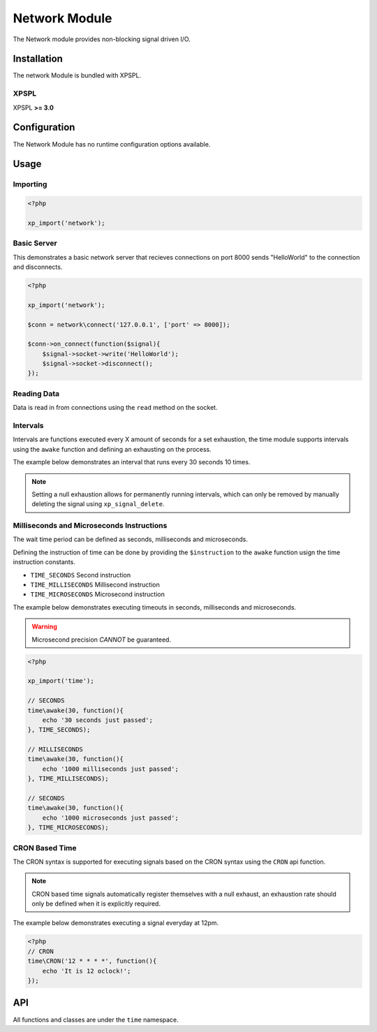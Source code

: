 .. time::

Network Module
--------------

The Network module provides non-blocking signal driven I/O.

Installation
____________

The network Module is bundled with XPSPL.

XPSPL
^^^^^

XPSPL **>= 3.0**

Configuration
_____________

The Network Module has no runtime configuration options available.

Usage
_____

Importing
^^^^^^^^^

.. code-block:: php

    <?php

    xp_import('network');

Basic Server
^^^^^^^^^^^^

This demonstrates a basic network server that recieves connections on port 8000
sends "HelloWorld" to the connection and disconnects.


.. code-block:: php

    <?php

    xp_import('network');

    $conn = network\connect('127.0.0.1', ['port' => 8000]);

    $conn->on_connect(function($signal){
        $signal->socket->write('HelloWorld');
        $signal->socket->disconnect();
    });

Reading Data
^^^^^^^^^^^^

Data is read in from connections using the ``read`` method on the socket.


Intervals
^^^^^^^^^

Intervals are functions executed every X amount of seconds for a set exhaustion,
the time module supports intervals using the ``awake`` function and defining an
exhausting on the process.

The example below demonstrates an interval that runs every 30 seconds 10 times.

.. note::

   Setting a null exhaustion allows for permanently running intervals, which
   can only be removed by manually deleting the signal using ``xp_signal_delete``.

Milliseconds and Microseconds Instructions
^^^^^^^^^^^^^^^^^^^^^^^^^^^^^^^^^^^^^^^^^^

The wait time period can be defined as seconds, milliseconds and microseconds.

Defining the instruction of time can be done by providing the ``$instruction``
to the ``awake`` function usign the time instruction constants.

* ``TIME_SECONDS`` Second instruction
* ``TIME_MILLISECONDS`` Millisecond instruction
* ``TIME_MICROSECONDS`` Microsecond instruction

The example below demonstrates executing timeouts in seconds, milliseconds and
microseconds.

.. warning::

    Microsecond precision *CANNOT* be guaranteed.

.. code-block:: php

    <?php

    xp_import('time');

    // SECONDS
    time\awake(30, function(){
        echo '30 seconds just passed';
    }, TIME_SECONDS);

    // MILLISECONDS
    time\awake(30, function(){
        echo '1000 milliseconds just passed';
    }, TIME_MILLISECONDS);

    // SECONDS
    time\awake(30, function(){
        echo '1000 microseconds just passed';
    }, TIME_MICROSECONDS);

CRON Based Time
^^^^^^^^^^^^^^^

The CRON syntax is supported for executing signals based on the CRON syntax using
the ``CRON`` api function.

.. note::

    CRON based time signals automatically register themselves with a null
    exhaust, an exhaustion rate should only be defined when it is explicitly
    required.

The example below demonstrates executing a signal everyday at 12pm.

.. code-block:: php

    <?php
    // CRON
    time\CRON('12 * * * *', function(){
        echo 'It is 12 oclock!';
    });

API
___

All functions and classes are under the ``time`` namespace.

.. function:: time\\awake($time, $callback, [$instruction = 4])


    Wakes the system loop and runs the provided function.

    :param integer: Time to wake in.
    :param callable: Callable function.
    :param integer: The time instruction. Default = Seconds

    :rtype: array [signal, process]


.. function:: time\\CRON($cron, $process)


    Wakes the system using the Unix CRON expressions.

    If no priority is provided with the ```$process``` it is set to null.

    :param string: CRON Expression
    :param callable: Callback function to run

    :rtype: array [signal, process]

